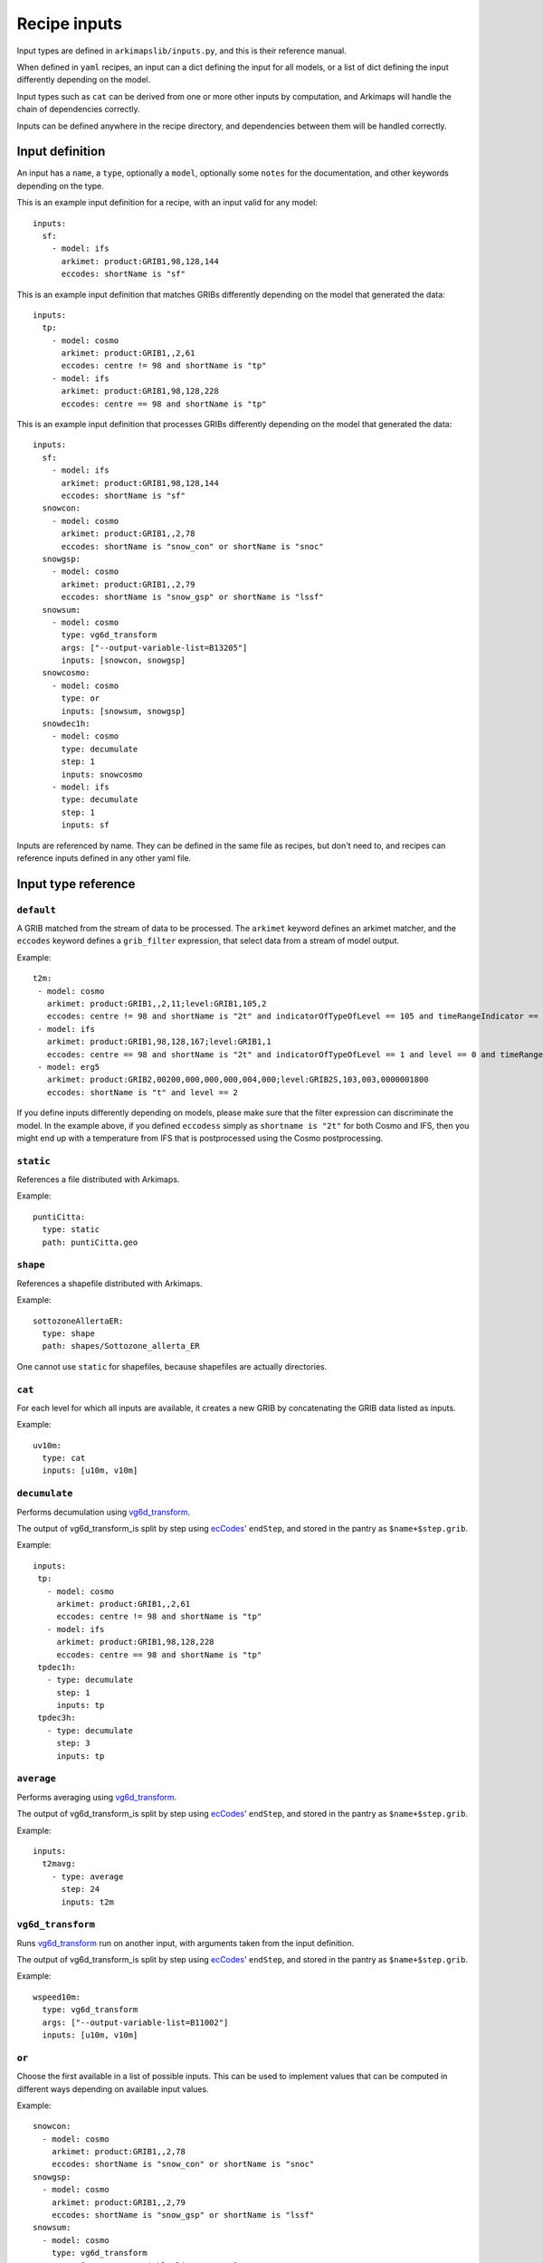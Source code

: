 =============
Recipe inputs
=============

Input types are defined in ``arkimapslib/inputs.py``, and this is their
reference manual.

When defined in ``yaml`` recipes, an input can a dict defining the input for
all models, or a list of dict defining the input differently depending on the
model.

Input types such as ``cat`` can be derived from one or more other inputs by
computation, and Arkimaps will handle the chain of dependencies correctly.

Inputs can be defined anywhere in the recipe directory, and dependencies
between them will be handled correctly.

Input definition
================

An input has a ``name``, a ``type``, optionally a ``model``, optionally some
``notes`` for the documentation, and other keywords depending on the type.

This is an example input definition for a recipe, with an input valid for any
model::

  inputs:
    sf:
      - model: ifs
        arkimet: product:GRIB1,98,128,144
        eccodes: shortName is "sf"

This is an example input definition that matches GRIBs differently depending on
the model that generated the data::

  inputs:
    tp:
      - model: cosmo
        arkimet: product:GRIB1,,2,61
        eccodes: centre != 98 and shortName is "tp"
      - model: ifs
        arkimet: product:GRIB1,98,128,228
        eccodes: centre == 98 and shortName is "tp"

This is an example input definition that processes GRIBs differently depending on
the model that generated the data::

  inputs:
    sf:
      - model: ifs
        arkimet: product:GRIB1,98,128,144
        eccodes: shortName is "sf"
    snowcon:
      - model: cosmo
        arkimet: product:GRIB1,,2,78
        eccodes: shortName is "snow_con" or shortName is "snoc"
    snowgsp:
      - model: cosmo
        arkimet: product:GRIB1,,2,79
        eccodes: shortName is "snow_gsp" or shortName is "lssf"
    snowsum:
      - model: cosmo
        type: vg6d_transform
        args: ["--output-variable-list=B13205"]
        inputs: [snowcon, snowgsp]
    snowcosmo:
      - model: cosmo
        type: or
        inputs: [snowsum, snowgsp]
    snowdec1h:
      - model: cosmo
        type: decumulate
        step: 1
        inputs: snowcosmo
      - model: ifs
        type: decumulate
        step: 1
        inputs: sf

Inputs are referenced by name. They can be defined in the same file as recipes,
but don't need to, and recipes can reference inputs defined in any other yaml
file.


Input type reference
====================


``default``
-----------

A GRIB matched from the stream of data to be processed. The ``arkimet`` keyword
defines an arkimet matcher, and the ``eccodes`` keyword defines a
``grib_filter`` expression, that select data from a stream of model output.

Example::

 t2m:
  - model: cosmo
    arkimet: product:GRIB1,,2,11;level:GRIB1,105,2
    eccodes: centre != 98 and shortName is "2t" and indicatorOfTypeOfLevel == 105 and timeRangeIndicator == 0 and level == 2
  - model: ifs 
    arkimet: product:GRIB1,98,128,167;level:GRIB1,1
    eccodes: centre == 98 and shortName is "2t" and indicatorOfTypeOfLevel == 1 and level == 0 and timeRangeIndicator == 0
  - model: erg5
    arkimet: product:GRIB2,00200,000,000,000,004,000;level:GRIB2S,103,003,0000001800
    eccodes: shortName is "t" and level == 2

If you define inputs differently depending on models, please make sure that the
filter expression can discriminate the model. In the example above, if you
defined ``eccodess`` simply as ``shortname is "2t"`` for both Cosmo and IFS,
then you might end up with a temperature from IFS that is postprocessed using
the Cosmo postprocessing.


``static``
----------

References a file distributed with Arkimaps.

Example::

  puntiCitta:
    type: static
    path: puntiCitta.geo


``shape``
---------

References a shapefile distributed with Arkimaps.

Example::

  sottozoneAllertaER:
    type: shape
    path: shapes/Sottozone_allerta_ER

One cannot use ``static`` for shapefiles, because shapefiles are actually directories.


``cat``
-------

For each level for which all inputs are available, it creates a new GRIB by
concatenating the GRIB data listed as inputs.

Example::

 uv10m:
   type: cat
   inputs: [u10m, v10m]


``decumulate``
--------------

Performs decumulation using vg6d_transform_.

The output of vg6d_transform_is split by step using ecCodes_' ``endStep``, and
stored in the pantry as ``$name+$step.grib``.

Example::

  inputs:
   tp:
     - model: cosmo
       arkimet: product:GRIB1,,2,61
       eccodes: centre != 98 and shortName is "tp"
     - model: ifs
       arkimet: product:GRIB1,98,128,228
       eccodes: centre == 98 and shortName is "tp"
   tpdec1h:
     - type: decumulate
       step: 1
       inputs: tp
   tpdec3h:
     - type: decumulate
       step: 3
       inputs: tp


``average``
--------------

Performs averaging using vg6d_transform_.

The output of vg6d_transform_is split by step using ecCodes_' ``endStep``, and
stored in the pantry as ``$name+$step.grib``.

Example::

  inputs:
    t2mavg:
      - type: average
        step: 24
        inputs: t2m


``vg6d_transform``
------------------

Runs vg6d_transform_ run on another input, with arguments taken from the input
definition.

The output of vg6d_transform_is split by step using ecCodes_' ``endStep``, and
stored in the pantry as ``$name+$step.grib``.

Example::

 wspeed10m:
   type: vg6d_transform
   args: ["--output-variable-list=B11002"]
   inputs: [u10m, v10m]


``or``
------

Choose the first available in a list of possible inputs. This can be used to
implement values that can be computed in different ways depending on available
input values.

Example::

 snowcon:
   - model: cosmo
     arkimet: product:GRIB1,,2,78
     eccodes: shortName is "snow_con" or shortName is "snoc"
 snowgsp:
   - model: cosmo
     arkimet: product:GRIB1,,2,79
     eccodes: shortName is "snow_gsp" or shortName is "lssf"
 snowsum:
   - model: cosmo
     type: vg6d_transform
     args: ["--output-variable-list=B13205"]
     inputs: [snowcon, snowgsp]
 snowcosmo:
   - model: cosmo
     type: or
     inputs: [snowsum, snowgsp]

In this case, if convective snow has been computed, it is added to large scale.
Otherwise, just large scale is used.


``groundtomsl``
---------------

Given two inputs, assume that:

* the first is ground geopotential, and that it is only computed for step 0
* the second is a value computed for all step and measured as height above
  ground

The two values are combined to convert the second value to a value above mean
sea level.

``grib_set`` and ``clip`` are applied if present.

Due to internal optimization, the second input value is not available in the
``clip`` expression.

Example::

 hzero:
  - model: ifs
    type: groundtomsl
    inputs: [z, hzeroground]                                                
    clip: "hzero[hzero <= z] = -999"
    grib_set:
      shortName: deg0l

``sffraction``
--------------

Compute snow fraction percentage on total precipitation.

Given two inputs, assume that:

* the first is total precipitation
* the second is total snow preciptation

The fraction is calculated only on points with total precipitation >= 0.5mm

The fraction is clipped between 0 and 100.

``grib_set`` is applied if present.

Example::

 sffraction24h:
   type: sffraction
   inputs: [tpdec24h, snowdec24h]
   grib_set:
     shortName: tp

      
``expr``
--------

given one or more source inputs, generate a new input computing its values
using an expression between numpy arrays.

``grib_set`` and ``clip`` are applied if present.

Example::

 sffraction:
   type: expr
   inputs: [tpdec3h, snowdec3h]
   expr: sffraction = snowdec3h[snowdec3h != 0] * 100 / tpdec3h[snowdec3h != 0]


Reference of arguments shared by at least two input types
=========================================================

``inputs``
----------

Lists the source inputs that are used to compute this input.

Order can matter: for example, ``cat`` will concate inputs in the order they
are listed.


``grib_set``
------------

In these input types, you can optionally add a ``grib_set`` dictionary
argument, which is a set of ``key=value`` assignments done via eccodes on the
resulting grib before writing it out.

This can be used to correct the GRIB metadata after processing.


``clip``
--------

In these input types, you can optionally add a ``clip`` expression as a string.

The expression is a Python expression that can use as variables the names of
the source inputs, as well as the name of the current input. The variables will
be numpy arrays. The goal is to change the array named as the current input, to
postprocess it before writing it out.

Example::

 hzero:
  - model: ifs
    type: groundtomsl
    inputs: [z, hzeroground]
    clip: "hzero[hzero <= z] = -999"



.. _shapefile: https://en.wikipedia.org/wiki/Shapefile
.. _vg6d_transform: https://github.com/ARPA-SIMC/libsim
.. _ecCodes: https://confluence.ecmwf.int/display/ECC/ecCodes+Home
